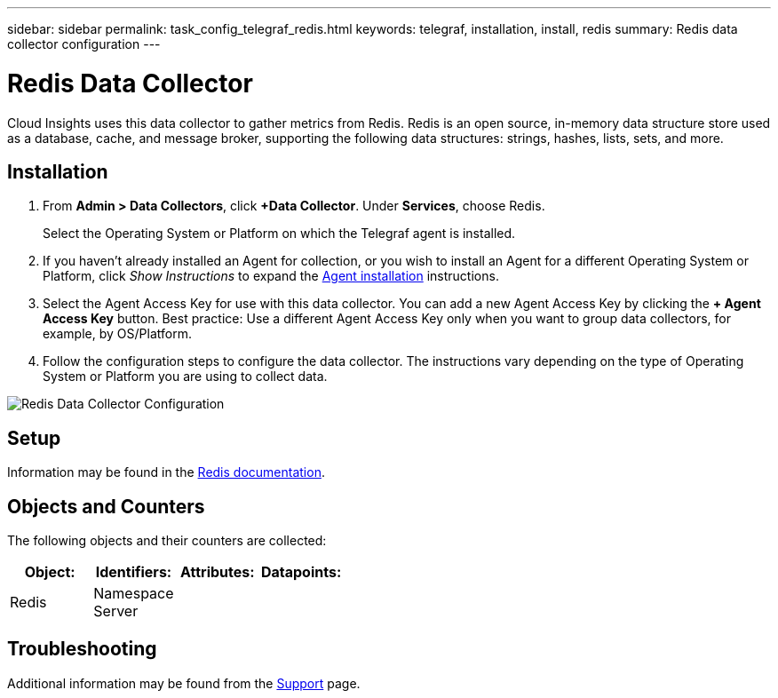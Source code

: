 ---
sidebar: sidebar
permalink: task_config_telegraf_redis.html
keywords: telegraf, installation, install, redis
summary: Redis data collector configuration
---

= Redis Data Collector

:toc: macro
:hardbreaks:
:toclevels: 1
:nofooter:
:icons: font
:linkattrs:
:imagesdir: ./media/

[.lead]
Cloud Insights uses this data collector to gather metrics from Redis. Redis is an open source, in-memory data structure store used as a database, cache, and message broker, supporting the following data structures: strings, hashes, lists, sets, and more. 

== Installation 

. From *Admin > Data Collectors*, click *+Data Collector*. Under *Services*, choose Redis.
+
Select the Operating System or Platform on which the Telegraf agent is installed. 

. If you haven't already installed an Agent for collection, or you wish to install an Agent for a different Operating System or Platform, click _Show Instructions_ to expand the link:task_config_telegraf_agent.html[Agent installation] instructions.

. Select the Agent Access Key for use with this data collector. You can add a new Agent Access Key by clicking the *+ Agent Access Key* button. Best practice: Use a different Agent Access Key only when you want to group data collectors, for example, by OS/Platform.

. Follow the configuration steps to configure the data collector. The instructions vary depending on the type of Operating System or Platform you are using to collect data. 

image:RedisDCConfigWindows.png[Redis Data Collector Configuration]

== Setup

Information may be found in the link:https://redis.io/documentation[Redis documentation].

== Objects and Counters

The following objects and their counters are collected:

[cols="<.<,<.<,<.<,<.<"]
|===
|Object:|Identifiers:|Attributes: |Datapoints:

|Redis

|Namespace
Server

|
|
|===

== Troubleshooting

Additional information may be found from the link:concept_requesting_support.html[Support] page.
